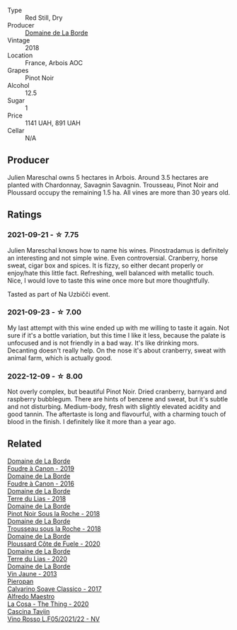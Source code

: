 #+attr_html: :class wine-main-image
[[file:/images/ed/c0e148-49bc-463f-bbfe-bc4e7eaa708d/2022-12-10-12-02-45-IMG-3697@512.webp]]

- Type :: Red Still, Dry
- Producer :: [[barberry:/producers/831e59f1-2aca-4fb2-8ba9-c75cab9c5dcf][Domaine de La Borde]]
- Vintage :: 2018
- Location :: France, Arbois AOC
- Grapes :: Pinot Noir
- Alcohol :: 12.5
- Sugar :: 1
- Price :: 1141 UAH, 891 UAH
- Cellar :: N/A

** Producer

Julien Mareschal owns 5 hectares in Arbois. Around 3.5 hectares are planted with Chardonnay, Savagnin Savagnin. Trousseau, Pinot Noir and Ploussard occupy the remaining 1.5 ha. All vines are more than 30 years old.

** Ratings

*** 2021-09-21 - ☆ 7.75

Julien Mareschal knows how to name his wines. Pinostradamus is definitely an interesting and not simple wine. Even controversial. Cranberry, horse sweat, cigar box and spices. It is fizzy, so either decant properly or enjoy/hate this little fact. Refreshing, well balanced with metallic touch. Nice, I would love to taste this wine once more but more thoughtfully.

Tasted as part of Na Uzbičči event.

*** 2021-09-23 - ☆ 7.00

My last attempt with this wine ended up with me willing to taste it again. Not sure if it's a bottle variation, but this time I like it less, because the palate is unfocused and is not friendly in a bad way. It's like drinking mors. Decanting doesn't really help. On the nose it's about cranberry, sweat with animal farm, which is actually good.

*** 2022-12-09 - ☆ 8.00

Not overly complex, but beautiful Pinot Noir. Dried cranberry, barnyard and raspberry bubblegum. There are hints of benzene and sweat, but it's subtle and not disturbing. Medium-body, fresh with slightly elevated acidity and good tannin. The aftertaste is long and flavourful, with a charming touch of blood in the finish. I definitely like it more than a year ago.

** Related

#+begin_export html
<div class="flex-container">
  <a class="flex-item flex-item-left" href="/wines/0c1d7f5c-0ea5-4dab-be1e-34b319f49159.html">
    <img class="flex-bottle" src="/images/0c/1d7f5c-0ea5-4dab-be1e-34b319f49159/2022-12-10-12-10-07-IMG-3694@512.webp"></img>
    <section class="h">Domaine de La Borde</section>
    <section class="h text-bolder">Foudre à Canon - 2019</section>
  </a>

  <a class="flex-item flex-item-right" href="/wines/3ebe6bbb-5ca3-42a4-b64b-4cfe05ba8e13.html">
    <img class="flex-bottle" src="/images/3e/be6bbb-5ca3-42a4-b64b-4cfe05ba8e13/2020-07-31-10-10-11-B9B1ADF8-67B3-4FD1-8063-1E30A9CE9E23-1-105-c@512.webp"></img>
    <section class="h">Domaine de La Borde</section>
    <section class="h text-bolder">Foudre à Canon - 2016</section>
  </a>

  <a class="flex-item flex-item-left" href="/wines/42e19eb9-8d28-44a8-a8e5-a034fc225ce4.html">
    <img class="flex-bottle" src="/images/42/e19eb9-8d28-44a8-a8e5-a034fc225ce4/2022-12-10-12-04-53-IMG-3691@512.webp"></img>
    <section class="h">Domaine de La Borde</section>
    <section class="h text-bolder">Terre du Lias - 2018</section>
  </a>

  <a class="flex-item flex-item-right" href="/wines/5040b17f-02d9-4088-8764-707cf0032439.html">
    <img class="flex-bottle" src="/images/50/40b17f-02d9-4088-8764-707cf0032439/2022-09-14-15-08-37-F1EAADBD-2ABA-4558-93CF-ECDB1BB67695-1-105-c@512.webp"></img>
    <section class="h">Domaine de La Borde</section>
    <section class="h text-bolder">Pinot Noir Sous la Roche - 2018</section>
  </a>

  <a class="flex-item flex-item-left" href="/wines/c081fd7a-b334-4b5b-8e0b-111b6ef1ac66.html">
    <img class="flex-bottle" src="/images/unknown-wine.webp"></img>
    <section class="h">Domaine de La Borde</section>
    <section class="h text-bolder">Trousseau sous la Roche - 2018</section>
  </a>

  <a class="flex-item flex-item-right" href="/wines/e400d41f-6be2-4898-a383-203b45fca1b2.html">
    <img class="flex-bottle" src="/images/e4/00d41f-6be2-4898-a383-203b45fca1b2/2023-04-01-10-06-24-4B1BFC32-8DAE-47BB-AF17-C5EE267E3EC6-1-105-c@512.webp"></img>
    <section class="h">Domaine de La Borde</section>
    <section class="h text-bolder">Ploussard Côte de Fuele - 2020</section>
  </a>

  <a class="flex-item flex-item-left" href="/wines/f1cff90d-27af-4f71-9694-956ca5b8c789.html">
    <img class="flex-bottle" src="/images/f1/cff90d-27af-4f71-9694-956ca5b8c789/2022-12-10-12-07-10-IMG-3688@512.webp"></img>
    <section class="h">Domaine de La Borde</section>
    <section class="h text-bolder">Terre du Lias - 2020</section>
  </a>

  <a class="flex-item flex-item-right" href="/wines/f2f86ca7-58c8-4afc-96ee-8a2485b26aa7.html">
    <img class="flex-bottle" src="/images/f2/f86ca7-58c8-4afc-96ee-8a2485b26aa7/2022-12-10-12-11-21-IMG-3685@512.webp"></img>
    <section class="h">Domaine de La Borde</section>
    <section class="h text-bolder">Vin Jaune - 2013</section>
  </a>

  <a class="flex-item flex-item-left" href="/wines/093f56d0-7822-458f-bd09-7e015ea8d874.html">
    <img class="flex-bottle" src="/images/09/3f56d0-7822-458f-bd09-7e015ea8d874/2022-12-09-17-40-30-DC3BD82A-5007-4BAD-9821-092BCB1D275F-1-105-c@512.webp"></img>
    <section class="h">Pieropan</section>
    <section class="h text-bolder">Calvarino Soave Classico - 2017</section>
  </a>

  <a class="flex-item flex-item-right" href="/wines/96039a14-48c5-427c-ba3e-1e0cb88c9a26.html">
    <img class="flex-bottle" src="/images/96/039a14-48c5-427c-ba3e-1e0cb88c9a26/2022-12-10-12-14-06-IMG-3709@512.webp"></img>
    <section class="h">Alfredo Maestro</section>
    <section class="h text-bolder">La Cosa - The Thing - 2020</section>
  </a>

  <a class="flex-item flex-item-left" href="/wines/b139671b-c4ed-4d57-bae0-6c0b0abebcc7.html">
    <img class="flex-bottle" src="/images/b1/39671b-c4ed-4d57-bae0-6c0b0abebcc7/2022-11-15-17-04-16-IMG-3184@512.webp"></img>
    <section class="h">Cascina Tavijn</section>
    <section class="h text-bolder">Vino Rosso L.F05/2021/22 - NV</section>
  </a>

</div>
#+end_export
